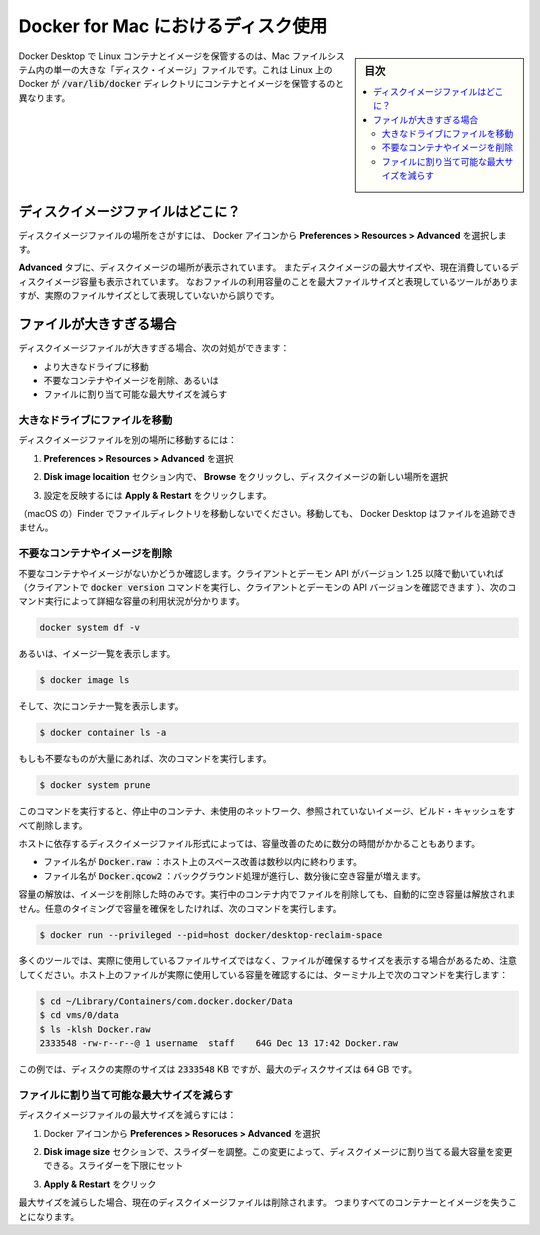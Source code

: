 .. -*- coding: utf-8 -*-
.. URL: https://docs.docker.com/docker-for-mac/space/
   doc version: 19.03
      https://github.com/docker/docker.github.io/blob/master/docker-for-mac/space.md
.. check date: 2020/06/10
.. Commits on Jan 22, 2020 1cd461644b1dca9019df269bb1906bc3d364231d
.. -----------------------------------------------------------------------------

.. Disk utilization in Docker for Mac

.. _disk-utilization-in-docker-for-mac:

==================================================
Docker for Mac におけるディスク使用
==================================================

.. sidebar:: 目次

   .. contents:: 
       :depth: 3
       :local:

.. Docker Desktop stores Linux containers and images in a single, large “disk image” file in the Mac filesystem. This is different from Docker on Linux, which usually stores containers and images in the /var/lib/docker directory.

Docker Desktop で Linux コンテナとイメージを保管するのは、Mac ファイルシステム内の単一の大きな「ディスク・イメージ」ファイルです。これは Linux 上の Docker が :code:`/var/lib/docker` ディレクトリにコンテナとイメージを保管するのと異なります。

.. Where is the disk image file?

.. _mac-where-is-the-disk-image-file:

ディスクイメージファイルはどこに？
==================================================

.. To locate the disk image file, select the Docker icon and then Preferences > Resources > Advanced.

ディスクイメージファイルの場所をさがすには、 Docker アイコンから **Preferences > Resources > Advanced** を選択します。

.. Disk preferences

.. The **Advanced** tab displays the location of the disk image. It also displays the maximum size of the disk image and the actual space the disk image is consuming. Note that other tools might display space usage of the file in terms of the maximum file size, and not the actual file size.

**Advanced** タブに、ディスクイメージの場所が表示されています。
またディスクイメージの最大サイズや、現在消費しているディスクイメージ容量も表示されています。
なおファイルの利用容量のことを最大ファイルサイズと表現しているツールがありますが、実際のファイルサイズとして表現していないから誤りです。


.. If the file is too big

.. _mac-if-the-file-is-too-big:

ファイルが大きすぎる場合
==================================================

.. If the disk image file is too big, you can:

ディスクイメージファイルが大きすぎる場合、次の対処ができます：

..    move it to a bigger drive,
    delete unnecessary containers and images, or
    reduce the maximum allowable size of the file.

* より大きなドライブに移動
* 不要なコンテナやイメージを削除、あるいは
* ファイルに割り当て可能な最大サイズを減らす

.. Move the file to a bigger drive

.. _move-the-file-to-a-bigger-drive:

大きなドライブにファイルを移動
--------------------------------------------------

.. To move the disk image file to a different location:

ディスクイメージファイルを別の場所に移動するには：

..    Select Preferences > Resources > Advanced.

1. **Preferences > Resources > Advanced** を選択

..    In the Disk image location section, click Browse and choose a new location for the disk image.

2. **Disk image locaition**  セクション内で、 **Browse**  をクリックし、ディスクイメージの新しい場所を選択

..    Click Apply & Restart for the changes to take effect.

3. 設定を反映するには **Apply & Restart**  をクリックします。

.. Do not move the file directly in Finder as this can cause Docker Desktop to lose track of the file.

（macOS の）Finder でファイルディレクトリを移動しないでください。移動しても、 Docker Desktop はファイルを追跡できません。

.. Delete unnecessary containers and images

.. _mac-delete-unnecessary-containers-and-images:

不要なコンテナやイメージを削除
--------------------------------------------------

.. Check whether you have any unnecessary containers and images. If your client and daemon API are running version 1.25 or later (use the docker version command on the client to check your client and daemon API versions), you can see the detailed space usage information by running:

不要なコンテナやイメージがないかどうか確認します。クライアントとデーモン API がバージョン 1.25 以降で動いていれば（クライアントで :code:`docker version` コマンドを実行し、クライアントとデーモンの API バージョンを確認できます ）、次のコマンド実行によって詳細な容量の利用状況が分かります。

.. code-block:: bash

   docker system df -v

.. Alternatively, to list images, run:

あるいは、イメージ一覧を表示します。

.. code-block:: bash

   $ docker image ls

.. and then, to list containers, run:

そして、次にコンテナ一覧を表示します。

.. code-block:: bash

   $ docker container ls -a

.. If there are lots of redundant objects, run the command:

もしも不要なものが大量にあれば、次のコマンドを実行します。

.. code-block:: bash

   $ docker system prune

.. This command removes all stopped containers, unused networks, dangling images, and build cache.

このコマンドを実行すると、停止中のコンテナ、未使用のネットワーク、参照されていないイメージ、ビルド・キャッシュをすべて削除します。

.. It might take a few minutes to reclaim space on the host depending on the format of the disk image file:

ホストに依存するディスクイメージファイル形式によっては、容量改善のために数分の時間がかかることもあります。

..    If the file is named Docker.raw: space on the host should be reclaimed within a few seconds.
    If the file is named Docker.qcow2: space will be freed by a background process after a few minutes.

* ファイル名が :code:`Docker.raw` ：ホスト上のスペース改善は数秒以内に終わります。
* ファイル名が :code:`Docker.qcow2` ：バックグラウンド処理が進行し、数分後に空き容量が増えます。

.. Space is only freed when images are deleted. Space is not freed automatically when files are deleted inside running containers. To trigger a space reclamation at any point, run the command:


容量の解放は、イメージを削除した時のみです。実行中のコンテナ内でファイルを削除しても、自動的に空き容量は解放されません。任意のタイミングで容量を確保をしたければ、次のコマンドを実行します。

.. code-block:: bash

   $ docker run --privileged --pid=host docker/desktop-reclaim-space

.. Note that many tools report the maximum file size, not the actual file size. To query the actual size of the file on the host from a terminal, run:

多くのツールでは、実際に使用しているファイルサイズではなく、ファイルが確保するサイズを表示する場合があるため、注意してください。ホスト上のファイルが実際に使用している容量を確認するには、ターミナル上で次のコマンドを実行します：

.. code-block:: bash

   $ cd ~/Library/Containers/com.docker.docker/Data
   $ cd vms/0/data
   $ ls -klsh Docker.raw
   2333548 -rw-r--r--@ 1 username  staff    64G Dec 13 17:42 Docker.raw

.. In this example, the actual size of the disk is 2333548 KB, whereas the maximum size of the disk is 64 GB.

この例では、ディスクの実際のサイズは :code:`2333548` KB ですが、最大のディスクサイズは :code:`64` GB です。

.. Reduce the maximum size of the file

.. _mac-reduce-the-maximum-size-of-the-file:

ファイルに割り当て可能な最大サイズを減らす
--------------------------------------------------

.. To reduce the maximum size of the disk image file:

ディスクイメージファイルの最大サイズを減らすには：

..    Select the Docker icon and then select Preferences > Resources > Advanced.

1. Docker アイコンから **Preferences > Resoruces > Advanced** を選択

..    The Disk image size section contains a slider that allows you to change the maximum size of the disk image. Adjust the slider to set a lower limit.

2. **Disk image size** セクションで、スライダーを調整。この変更によって、ディスクイメージに割り当てる最大容量を変更できる。スライダーを下限にセット

..    Click Apply & Restart.

3. **Apply & Restart**  をクリック

.. When you reduce the maximum size, the current disk image file is deleted, and therefore, all containers and images will be lost.

最大サイズを減らした場合、現在のディスクイメージファイルは削除されます。
つまりすべてのコンテナーとイメージを失うことになります。


.. seealso:: 

   Disk utilization in Docker for Mac
      https://docs.docker.com/docker-for-mac/space/
